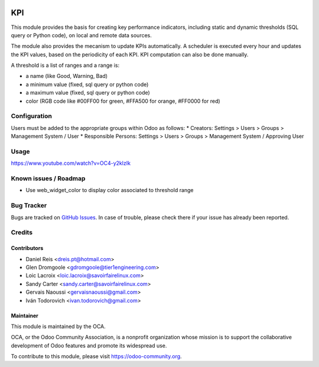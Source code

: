.. image:: https://img.shields.io/badge/licence-AGPL--3-blue.svg
   :target: http://www.gnu.org/licenses/agpl-3.0-standalone.html
   :alt: License: AGPL-3

===
KPI
===

This module provides the basis for creating key performance indicators,
including static and dynamic thresholds (SQL query or Python code),
on local and remote data sources.

The module also provides the mecanism to update KPIs automatically.
A scheduler is executed every hour and updates the KPI values, based
on the periodicity of each KPI. KPI computation can also be done
manually.

A threshold is a list of ranges and a range is:

* a name (like Good, Warning, Bad)
* a minimum value (fixed, sql query or python code)
* a maximum value (fixed, sql query or python code)
* color (RGB code like #00FF00 for green, #FFA500 for orange, #FF0000 for red)

Configuration
=============

Users must be added to the appropriate groups within Odoo as follows:
* Creators: Settings > Users > Groups > Management System / User
* Responsible Persons: Settings > Users > Groups > Management System / Approving User

Usage
=====

https://www.youtube.com/watch?v=OC4-y2klzIk

.. image:: https://odoo-community.org/website/image/ir.attachment/5784_f2813bd/datas
   :alt: Try me on Runbot
   :target: https://runbot.odoo-community.org/runbot/128/9.0

Known issues / Roadmap
======================

* Use web_widget_color to display color associated to threshold range

Bug Tracker
===========

Bugs are tracked on `GitHub Issues <https://github.com/OCA/server-tools/issues>`_.
In case of trouble, please check there if your issue has already been reported.

Credits
=======

Contributors
------------

* Daniel Reis <dreis.pt@hotmail.com>
* Glen Dromgoole <gdromgoole@tier1engineering.com>
* Loic Lacroix <loic.lacroix@savoirfairelinux.com>
* Sandy Carter <sandy.carter@savoirfairelinux.com>
* Gervais Naoussi <gervaisnaoussi@gmail.com>
* Iván Todorovich <ivan.todorovich@gmail.com>

Maintainer
----------

.. image:: https://odoo-community.org/logo.png
   :alt: Odoo Community Association
   :target: https://odoo-community.org

This module is maintained by the OCA.

OCA, or the Odoo Community Association, is a nonprofit organization whose
mission is to support the collaborative development of Odoo features and
promote its widespread use.

To contribute to this module, please visit https://odoo-community.org.


